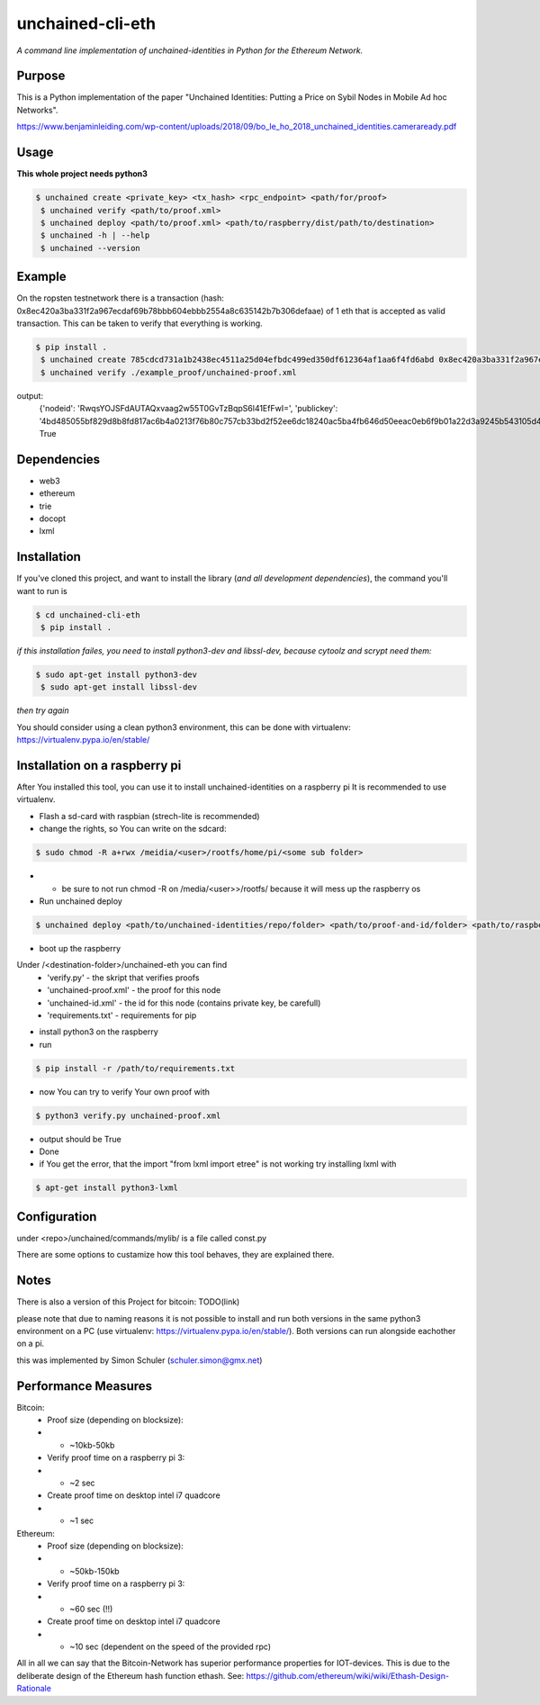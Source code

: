 unchained-cli-eth
=========

*A command line implementation of unchained-identities in Python for the Ethereum Network.*

Purpose
-------
This is a Python implementation of the paper "Unchained Identities: Putting a 
Price on Sybil Nodes in Mobile Ad hoc Networks". 

https://www.benjaminleiding.com/wp-content/uploads/2018/09/bo_le_ho_2018_unchained_identities.cameraready.pdf

Usage
-----
**This whole project needs python3**

.. code:: bash

 $ unchained create <private_key> <tx_hash> <rpc_endpoint> <path/for/proof>
  $ unchained verify <path/to/proof.xml>
  $ unchained deploy <path/to/proof.xml> <path/to/raspberry/dist/path/to/destination>
  $ unchained -h | --help
  $ unchained --version

Example
-------
On the ropsten testnetwork there is a transaction (hash: 0x8ec420a3ba331f2a967ecdaf69b78bbb604ebbb2554a8c635142b7b306defaae) of 1 eth that is accepted as valid transaction. This can be taken to verify that everything is working.


.. code:: bash

 $ pip install .
  $ unchained create 785cdcd731a1b2438ec4511a25d04efbdc499ed350df612364af1aa6f4fd6abd 0x8ec420a3ba331f2a967ecdaf69b78bbb604ebbb2554a8c635142b7b306defaae https://ropsten.infura.io/ffn6QLIJrYtke3b07YLp ./example_proof/
  $ unchained verify ./example_proof/unchained-proof.xml

output: 
    {'nodeid': 'RwqsYOJSFdAUTAQxvaag2w55T0GvTzBqpS6l41EfFwI=', 'publickey': '4bd485055bf829d8b8fd817ac6b4a0213f76b80c757cb33bd2f52ee6dc18240ac5ba4fb646d50eeac0eb6f9b01a22d3a9245b543105d47304869b14673bbbab5'}
    True

Dependencies
------------
* web3
* ethereum
* trie
* docopt
* lxml

Installation
------------
If you've cloned this project, and want to install the library (*and all
development dependencies*), the command you'll want to run is

.. code:: bash

 $ cd unchained-cli-eth
  $ pip install .


*if this installation failes, you need to install python3-dev and libssl-dev, because cytoolz and scrypt need them:*

.. code:: bash

 $ sudo apt-get install python3-dev
  $ sudo apt-get install libssl-dev

*then try again*


You should consider using a clean python3 environment, this can be done with virtualenv:
https://virtualenv.pypa.io/en/stable/

Installation on a raspberry pi
-----
After You installed this tool, you can use it to install unchained-identities on a raspberry pi
It is recommended to use virtualenv.

* Flash a sd-card with raspbian (strech-lite is recommended)
* change the rights, so You can write on the sdcard:

.. code:: bash

 $ sudo chmod -R a+rwx /meidia/<user>/rootfs/home/pi/<some sub folder>

* * be sure to not run chmod -R on /media/<user>>/rootfs/ because it will mess up the raspberry os
* Run unchained deploy

.. code:: bash

 $ unchained deploy <path/to/unchained-identities/repo/folder> <path/to/proof-and-id/folder> <path/to/raspberry/dist/path/to/destination/folder>
 
* boot up the raspberry

Under /<destination-folder>/unchained-eth you can find 
    * 'verify.py' - the skript that verifies proofs
    * 'unchained-proof.xml' - the proof for this node
    * 'unchained-id.xml' - the id for this node (contains private key, be carefull)
    * 'requirements.txt' - requirements for pip
    
* install python3 on the raspberry
* run 

.. code:: bash

 $ pip install -r /path/to/requirements.txt

* now You can try to verify Your own proof with

.. code:: bash

 $ python3 verify.py unchained-proof.xml

* output should be True
* Done

* if You get the error, that the import "from lxml import etree" is not working try installing lxml with 

.. code:: bash

 $ apt-get install python3-lxml

Configuration
-----
under <repo>/unchained/commands/mylib/ is a file called const.py

There are some options to custamize how this tool behaves, they are explained there.

Notes
-----
There is also a version of this Project for bitcoin: TODO(link)

please note that due to naming reasons it is not possible to install and run both versions in the same python3 environment on a PC (use virtualenv: https://virtualenv.pypa.io/en/stable/). Both versions can run alongside eachother on a pi.

this was implemented by Simon Schuler (schuler.simon@gmx.net)

Performance Measures
-----
Bitcoin:
    * Proof size (depending on blocksize): 
    * * ~10kb-50kb
    * Verify proof time on a raspberry pi 3:
    * * ~2 sec
    * Create proof time on desktop intel i7 quadcore
    * * ~1 sec

Ethereum:
    * Proof size (depending on blocksize): 
    * * ~50kb-150kb
    * Verify proof time on a raspberry pi 3:
    * * ~60 sec (!!)
    * Create proof time on desktop intel i7 quadcore
    * * ~10 sec (dependent on the speed of the provided rpc)

All in all we can say that the Bitcoin-Network has superior performance properties for IOT-devices. This is due to the deliberate design of the Ethereum hash function ethash. See: https://github.com/ethereum/wiki/wiki/Ethash-Design-Rationale